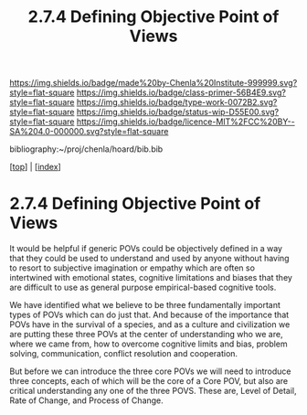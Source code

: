 #   -*- mode: org; fill-column: 60 -*-

#+TITLE: 2.7.4 Defining Objective Point of Views
#+STARTUP: showall
#+TOC: headlines 4
#+PROPERTY: filename

[[https://img.shields.io/badge/made%20by-Chenla%20Institute-999999.svg?style=flat-square]] 
[[https://img.shields.io/badge/class-primer-56B4E9.svg?style=flat-square]]
[[https://img.shields.io/badge/type-work-0072B2.svg?style=flat-square]]
[[https://img.shields.io/badge/status-wip-D55E00.svg?style=flat-square]]
[[https://img.shields.io/badge/licence-MIT%2FCC%20BY--SA%204.0-000000.svg?style=flat-square]]

bibliography:~/proj/chenla/hoard/bib.bib

[[[../index.org][top]]] | [[[./index.org][index]]]


* 2.7.4 Defining Objective Point of Views
:PROPERTIES:
:CUSTOM_ID:
:Name:     /home/deerpig/proj/chenla/warp/02/07/2.7.4.org
:Created:  2018-04-20T18:02@Prek Leap (11.642600N-104.919210W)
:ID:       dfee203e-a433-4eaf-a098-86df09b8d3d2
:VER:      577494197.144944568
:GEO:      48P-491193-1287029-15
:BXID:     proj:XTX6-4568
:Class:    primer
:Type:     work
:Status:   wip
:Licence:  MIT/CC BY-SA 4.0
:END:

It would be helpful if generic POVs could be objectively
defined in a way that they could be used to understand and
used by anyone without having to resort to subjective
imagination or empathy which are often so intertwined with
emotional states, cognitive limitations and biases that they
are difficult to use as general purpose empirical-based
cognitive tools.

We have identified what we believe to be three fundamentally
important types of POVs which can do just that.  And because
of the importance that POVs have in the survival of a
species, and as a culture and civilization we are putting
these three POVs at the center of understanding who we are,
where we came from, how to overcome cognitive limits and
bias, problem solving, communication, conflict resolution
and cooperation.

But before we can introduce the three core POVs we will need
to introduce three concepts, each of which will be the core
of a Core POV, but also are critical understanding any one
of the three POVS.  These are, Level of Detail, Rate of
Change, and Process of Change.
